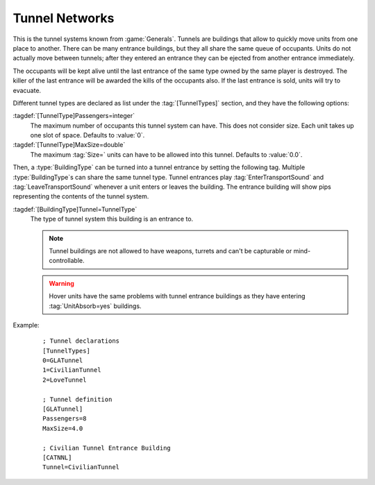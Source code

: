 Tunnel Networks
~~~~~~~~~~~~~~~

This is the tunnel systems known from :game:`Generals`. Tunnels are buildings
that allow to quickly move units from one place to another. There can be many
entrance buildings, but they all share the same queue of occupants. Units do not
actually move between tunnels; after they entered an entrance they can be
ejected from another entrance immediately.

The occupants will be kept alive until the last entrance of the same type owned
by the same player is destroyed. The killer of the last entrance will be awarded
the kills of the occupants also. If the last entrance is sold, units will try to
evacuate.

Different tunnel types are declared as list under the :tag:`[TunnelTypes]`
section, and they have the following options:

:tagdef:`[TunnelType]Passengers=integer`
  The maximum number of occupants this tunnel system can have. This does not
  consider size. Each unit takes up one slot of space. Defaults to :value:`0`.

:tagdef:`[TunnelType]MaxSize=double`
  The maximum :tag:`Size=` units can have to be allowed into this tunnel.
  Defaults to :value:`0.0`.

.. quickstart:: If you don't get the enter cursor on the tunnel entrances, check
  that you correctly set :tag:`Passengers=` and :tag:`MaxSize` on the
  :type:`TunnelType`.

Then, a :type:`BuildingType` can be turned into a tunnel entrance by setting the
following tag. Multiple :type:`BuildingType`\ s can share the same tunnel type.
Tunnel entrances play :tag:`EnterTransportSound` and :tag:`LeaveTransportSound`
whenever a unit enters or leaves the building. The entrance building
will show pips representing the contents of the tunnel system.

:tagdef:`[BuildingType]Tunnel=TunnelType`
  The type of tunnel system this building is an entrance to.

  .. note:: Tunnel buildings are not allowed to have weapons, turrets and can't
    be capturable or mind-controllable.

  .. warning:: Hover units have the same problems with tunnel entrance buildings
    as they have entering :tag:`UnitAbsorb=yes` buildings.

Example:
  ::

    ; Tunnel declarations
    [TunnelTypes]
    0=GLATunnel
    1=CivilianTunnel
    2=LoveTunnel

    ; Tunnel definition
    [GLATunnel]
    Passengers=8
    MaxSize=4.0

    ; Civilian Tunnel Entrance Building
    [CATNNL]
    Tunnel=CivilianTunnel

.. index:: Buildings; Tunnel Networks

.. versionadded:: 0.E
